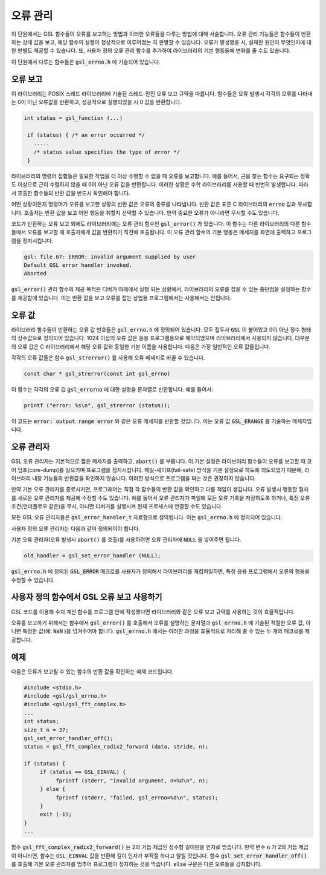 **********
오류 관리
**********
이 단원에서는 GSL 함수들이 오류를 보고하는 방법과 이러한 오류들을 다루는 방법에 대해 서술합니다. 
오류 관리 기능들은 함수들이 반환하는 상태 값을 보고, 해당 함수의 실행이 정상적으로 이루어졌는 지 판별할 수 있습니다. 
오류가 발생했을 시, 실패한 원인이 무엇인지에 대한 판별도 제공할 수 있습니다. 
또, 사용자 정의 오류 관리 함수를 추가하여 라이브러리의 기본 행동들에 변화를 줄 수도 있습니다.

이 단원에서 다루는 함수들은 :code:`gsl_errno.h` 에 기술되어 있습니다.

오류 보고
====================

이 라이브러리는 POSIX 스레드 라이브러리에 기술된 스레드-안전 오류 보고 규약을 따릅니다. 
함수들은 오류 발생시 각각의 오류를 나타내는 0이 아닌 오류값을 반환하고, 
성공적으로 실행되었을 시 0 값을 반환합니다.

.. code-block:: c

    int status = gsl_function (...)
     
     if (status) { /* an error occurred */
       .....
       /* status value specifies the type of error */
     }


라이브러리의 명령어 집합들은 필요한 작업을 더 이상 수행할 수 없을 때 오류를 보고합니다. 
예를 들어서, 근을 찾는 함수는 요구되는 정확도 이상으로 근이 수렴하지 않을 때 0이 아닌 오류 값을 반환합니다. 
이러한 상황은 수학 라이브러리를 사용할 때 빈번히 발생합니다. 따라서 호출한 함수들의 반환 값을 반드시 확인해야 합니다.

어떤 상황이든지 명령어가 오류를 보고한 상황의 반환 값은 오류의 종류를 나타냅니다. 
반환 값은 표준 C 라이브러리의 :code:`errno` 값과 유사합니다. 
호출자는 반환 값을 보고 어떤 행동을 취할지 선택할 수 있습니다. 
만약 중요한 오류가 아니라면 무시할 수도 있습니다.

코드가 반환하는 오류 보고 외에도 라이브러리에는 오류 관리 함수인 :code:`gsl_error()` 가 있습니다. 
이 함수는 다른 라이브러리의 다른 함수들에서 오류를 보고할 때 호출자에게 값을 반환하기 직전에 호출됩니다. 
이 오류 관리 함수의 기본 행동은 메세지를 화면에 출력하고 프로그램을 정지시킵니다.

.. code-block:: console

     gsl: file.67: ERROR: invalid argument supplied by user
     Default GSL error handler invoked.
     Aborted

:code:`gsl_error()` 관리 함수의 제공 목적은 디버거 아래에서 실행 되는 상황에서, 
라이브러리의 오류를 잡을 수 있는 중단점을 설정하는 함수를 제공함에 있습니다. 
이는 반환 값을 보고 오류를 잡는 상업용 프로그램에서는 사용해서는 안됩니다.

오류 값
====================

라이브러리 함수들이 반환하는 오류 값 번호들은 :code:`gsl_errno.h` 에 정의되어 있습니다. 
모두 접두사 :code:`GSL` 이 붙어있고 0이 아닌 정수 형태의 상수값으로 정의되어 있습니다. 
1024 이상의 오류 값은 응용 프로그램용으로 예약되었으며 라이브러리에서 사용되지 않습니다. 
대부분의 오류 값은 C 라이브러리에서 해당 오류 값와 동일한 기본 이름을 사용합니다. 
다음은 가장 일반적인 오류 값들입니다.


.. var:: int GSL_EDOM

     도메인 오류: 수학 함수에서 인수 값이 함수가 정의된 정의역에 포함되지 않는 경우 사용됩니다. 
     표준 C 라이브러리의 :code:`EDOM` 와 같은 상황에서 사용됩니다. 

.. var:: int GSL_ERANGE

     범위 오류: 수학 함수에서 오버플로우나 언더플로우로 인해 결과 값을 나타낼 수 없는 경우 사용됩니다.
     표준 C 라이브러리의 :code:`ERANGE` 와 같은 상황에서 사용됩니다. 

.. var:: int GSL_ENOMEM

     사용 가능한 메모리가 없음: 용량이 꽉 찼기 때문에 시스템이 가상 메모리를 더 할당할 수 없음을 나타냅니다.
     표준 C 라이브러리의 :code:`ENOMEM` 와 같은 상황에서 사용됩니다. 
     이 오류는 GSL 구현체에서 :code:`malloc()` 계열의 함수로 메모리 할당이 불가능할 때 보고됩니다.

.. var:: int GSL_EINVAL

     잘못된 인수: 이는 잘못된 인수를 라이브러리 내 함수에 전달한 대다수의 문제를 나타내기 위해 사용됩니다.
     표준 C 라이브러리의 :code:`EINVAL` 와 유사합니다.

각각의 오류 값들은 함수 :code:`gsl_strerror()` 를 사용해 오류 메세지로 바꿀 수 있습니다.

.. code-block:: c

         const char * gsl_strerror(const int gsl_errno)


이 함수는 각각의 오류 값 :code:`gsl_errorno` 에 대한 설명을 문자열로 반환합니다. 
예를 들어서:

.. code-block:: c

         printf ("error: %s\n", gsl_strerror (status));


이 코드는 :code:`error: output range error` 와 같은 오류 메세지를 반환할 것입니다. 
이는 오류 값 :code:`GSL_ERANGE` 를 기술하는 메세지입니다.

오류 관리자
====================

GSL 오류 관리자는 기본적으로 짧은 메세지를 출력하고, :code:`abort()` 를 부릅니다.
이 기본 설정은 라이브러리 함수들이 오류를 보고할 때 코어 덤프(core-dump)를 일으키며 프로그램을 정지시킵니다. 
페일-세이프(fail-safe) 방식을 기본 설정으로 하도록 의도되었기 때문에,
라이브러리 내장 기능들의 반환값을 확인하지 않습니다. 
이러한 방식으로 프로그램을 짜는 것은 권장하지 않습니다.

만약 기본 오류 관리자를 종료시키면, 프로그래머는 직접 각 함수들의 반환 값을 확인하고 다룰 책임이 생깁니다. 
오류 발생시 행동할 절차를 새로운 오류 관리자를 제공해 수정할 수도 있습니다. 
예를 들어서 오류 관리자가 파일에 모든 오류 기록을 저장하도록 하거나, 
특정 오류 조건(언더플로우 같은)을 무시, 아니면 디버거를 실행시켜 현재 프로세스에 연결할 수도 있습니다.

모든 GSL 오류 관리자들은 :code:`gsl_error_handler_t` 자료형으로 정의됩니다. 
이는 :code:`gsl_errno.h` 에 정의되어 있습니다.


.. type:: gsl_error_handler_t

     GSL 오류 관리자 함수의 자료형입니다. 오류 관리자는 4개의 인자를 넘겨 받습니다. 
     이 인자들은 각각 오류의 이유(문자열), 
     오류가 발생한 소스 파일의 이름(문자열), 
     그 파일에서 오류가 발생한 줄 숫자(정수), 
     그리고 오류 값(정수)을 나타냅니다. 
     소스 파일과 줄 숫자는 컴파일 시간에 전처리기에 의해 :code:`__FILE__` 그리고 :code:`__LINE__` 를 이용해 결정됩니다. 
     오류 관리자는 :code:`void` 형태로 값을 반환합니다. 

사용자 정의 오류 관리자는 다음과 같이 정의되어야 합니다.

.. function:: void handler (const char * reason, const char * file, int line ,int gsl_errno)

     사용자 정의 오류 관리자를 사용하기 위해서는 :code:`gsl_set_error_handler()` 함수를 호출해야합니다. 
     이 함수도 :code:`gsl_errno.h` 에 정의되어 있습니다.

.. function:: gsl_error_handler_t * gsl_set_error_handler ( gsl_error_handler_t * new_handler)


     이 함수는 GSL 명령어 집합을 위한 :code:`new_handler` 는 새로운 오류 관리자를 설정합니다. 
     이전 관리자는 반환됩니다(나중에 복구할 수 있습니다.) 
     사용자 정의 오류 관리자 함수가 전역 변수로 저장된다는 사실을 유의해야합니다. 
     이로 인해 한 개의 프로그램에 1개의 오류 관리자만이 사용될 수 있습니다. 
     이 함수는 다중 스레드 프로그램에서 사용될 수 없습니다. 
     주 스레드에서 프로그램 전체 오류 관리를 하도록 하는 예외 상황에서는 사용할 수 있습니다. 
     다음 예제는 어떻게 새로운 오류 관리자를 설정하고 복구하는지 예시를 보여줍니다.

     .. code-block:: c

          /* save original handler, install new handler */
          old_handler = gsl_set_error_handler (&my_handler);
          /* code uses new handler */
          .....
          /* restore original handler */
          gsl_set_error_handler (old_handler);


기본 오류 관리자(오류 발생시 :code:`abort()` 를 호출)를 사용하려면 오류 관리자에 :code:`NULL` 을 넣어주면 됩니다.

.. code-block:: c

     old_handler = gsl_set_error_handler (NULL);


.. function:: gsl_error_handler_t * gsl_set_error_handler_off()

     오류 관리자 기능을 아무것도 하지 않도록 설정해 꺼버립니다. 
     어떤 오류가 발생해도 프로그램이 계속 작동하도록 하기 때문에, 
     라이브러리 함수들의 반환 값을 반드시 확인해야 합니다. 
     실제 상용 프로그램 단계에서 설정하는 것을 권장합니다. 
     이전 관리자가 반환되기 때문에 나중에 복구할 수도 있습니다.

:code:`gsl_errno.h` 에 정의된 :code:`GSL_ERROR` 매크로를 사용자가 정의해서 라이브러리를 재컴파일하면, 
특정 응용 프로그램에서 오류의 행동을 수정할 수 있습니다.

     
사용자 정의 함수에서 GSL 오류 보고 사용하기
==================================================

GSL 코드를 이용해 수치 계산 함수를 프로그램 안에 작성했다면
라이브러리와 같은 오류 보고 규약를 사용하는 것이 효율적입니다.

오류를 보고하기 위해서는 함수에서 :code:`gsl_error()` 를 호출해서 오류를 설명하는 문자열과 
:code:`gsl_errno.h` 에 기술된 적절한 오류 값, 아니면 특정한 값(예: :code:`NaN` )을 넘겨주어야 합니다. 
:code:`gsl_errno.h` 에서는 이러한 과정을 효율적으로 처리해 줄 수 있는 두 개의 매크로를 제공합니다.


.. macro:: GSL_ERROR (reason, gsl_errno)

     GSL 규약에 따라 오류를 보고하고 :code:`gsl_errno` 상태 값을 반환합니다. 이는 다음과 같은 함수로 확장해 볼 수 있습니다.

     .. code-block:: c

          gsl_error (reason, __FILE__, __LINE__, gsl_errno);
          return gsl_errno;


     :code:`gsl_errno.h` 에 정의 되어있고, :code:`do {...} while(0)` 로 감싸져 있습니다. 이는 구문 분석 문제를 방지하기 위함입니다.

     다음은 함수가 요구하는 정밀도를 :code:`tolerance` 까지 만족시키지 못했을 때, 
     매크로를 사용해 오류를 보고하는 예제를 나타냅니다. 
     오류를 보고를 위해 함수에서 오류 값 :code:`GSL_ETOL` 를 반환해야 합니다.

     .. code-block:: c

              if (residual > tolerance){
              GSL_ERROR("residual exceeds tolerance", GSL_ETOL);
          }


.. macro:: GSL_ERROR_VAL (reason, gsl_errno, value)

     :code:`GSL_ERROR` 매크로와 똑같습니다. 하지만 사용자 정의 값 :code:`value` 를 오류 값 대신에 반환합니다. 
     이는 부동 소수점 값을 반환하는 수치 함수에서 쓰일 수 있습니다.

     다음 예제는 :code:`GSL_ERROR_VAL` 사용해 수학적 특이점에서 :code:`NaN` 값을 반환하는 것을 보여줍니다.

     .. code-block:: c

              if (x == 0){
          GSL_ERROR_VAL("argument lies on singularity", GSL_ERANGE, GSL_NAN);
          }


예제
====================

다음은 오류가 보고될 수 있는 함수의 반환 값을 확인하는 예제 코드입니다.

.. code-block:: c

     #include <stdio.h>
     #include <gsl/gsl_errno.h>
     #include <gsl/gsl_fft_complex.h>
     ...
     int status;
     size_t n = 37;
     gsl_set_error_handler_off();
     status = gsl_fft_complex_radix2_forward (data, stride, n);

     if (status) {
          if (status == GSL_EINVAL) {
               fprintf (stderr, "invalid argument, n=%d\n", n);
          } else {
               fprintf (stderr, "failed, gsl_errno=%d\n", status);
          }
          exit (-1);
     }
     ...


함수 :code:`gsl_fft_complex_radix2_forward()` 는 2의 거듭 제곱인 정수형 길이만을 인자로 받습니다. 
만약 변수 :code:`n` 가 2의 거듭 제곱이 아니라면, 함수는 :code:`GSL_EINVAL` 값을 반환해
길이 인자가 부적절 하다고 알릴 것입니다. 
함수 :code:`gsl_set_error_handler_off()` 를 호출해 기본 오류 관리자를 멈추어 프로그램이 정지하는 것을 막습니다. 
:code:`else` 구문은 다른 오류들을 감지합니다.
   


